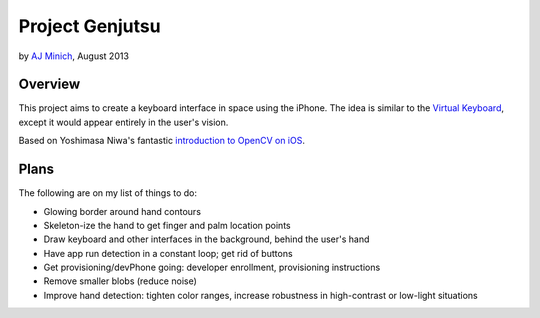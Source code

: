 Project Genjutsu
================

by `AJ Minich`_, August 2013

Overview
--------

This project aims to create a keyboard interface in space using the iPhone. 
The idea is similar to the `Virtual Keyboard`_, except it would appear 
entirely in the user's vision.

Based on Yoshimasa Niwa's fantastic `introduction to OpenCV on iOS`_.

Plans
-----

The following are on my list of things to do:

* Glowing border around hand contours
* Skeleton-ize the hand to get finger and palm location points
* Draw keyboard and other interfaces in the background, behind the user's 
  hand
* Have app run detection in a constant loop; get rid of buttons
* Get provisioning/devPhone going: developer enrollment, provisioning 
  instructions
* Remove smaller blobs (reduce noise)
* Improve hand detection: tighten color ranges, increase robustness in 
  high-contrast or low-light situations

.. _AJ Minich: http://ajminich.com/projects
.. _introduction to OpenCV on iOS: http://niw.at/articles/2009/03/14/using-opencv-on-iphone/en
.. _Virtual Keyboard: http://www.hammacher.com/Product/81759
